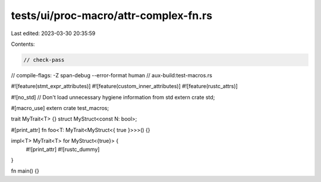 tests/ui/proc-macro/attr-complex-fn.rs
======================================

Last edited: 2023-03-30 20:35:59

Contents:

.. code-block:: rs

    // check-pass
// compile-flags: -Z span-debug --error-format human
// aux-build:test-macros.rs

#![feature(stmt_expr_attributes)]
#![feature(custom_inner_attributes)]
#![feature(rustc_attrs)]

#![no_std] // Don't load unnecessary hygiene information from std
extern crate std;

#[macro_use]
extern crate test_macros;

trait MyTrait<T> {}
struct MyStruct<const N: bool>;

#[print_attr]
fn foo<T: MyTrait<MyStruct<{ true }>>>() {}

impl<T> MyTrait<T> for MyStruct<{true}> {
    #![print_attr]
    #![rustc_dummy]
}

fn main() {}


